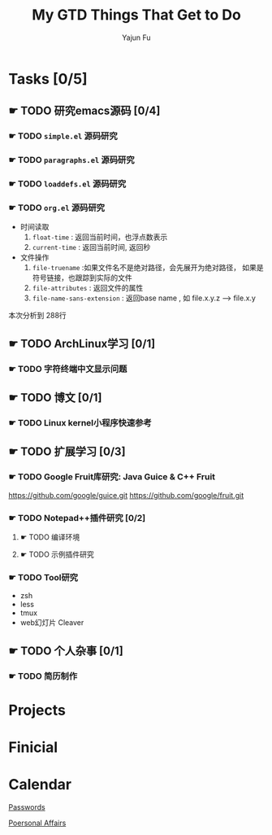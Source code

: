 #+TITLE: My GTD
#+AUTHOR: Yajun Fu
#+EMAIL: fuyajun1983cn AT 163 DOT com
#+STARTUP:overview
#+STARTUP: hidestars
#+STARTUP: logdone
#+PROPERTY: Effort_ALL 0:10 0:20 0:30 1:00 2:00 4:00 6:00 8:00
#+COLUMNS: %38ITEM(Details) %TAGS(Context) %7TODO(To Do) %5Effort(Time){:} %6CLOCKSUM{Total}
#+OPTIONS: toc:t

* Tasks [0/5]
  :PROPERTIES:
  :CATEGORY: Tasks
  :END:

** ☛ TODO 研究emacs源码 [0/4]
*** ☛ TODO =simple.el= 源码研究 

*** ☛ TODO =paragraphs.el= 源码研究

*** ☛ TODO =loaddefs.el= 源码研究

*** ☛ TODO =org.el= 源码研究
    - 时间读取
      1. =float-time= : 返回当前时间，也浮点数表示
      2. =current-time= : 返回当前时间, 返回秒
    - 文件操作
      1. =file-truename= :如果文件名不是绝对路径，会先展开为绝对路径，
         如果是符号链接，也跟踪到实际的文件
      2. =file-attributes= : 返回文件的属性
      3. =file-name-sans-extension= : 返回base name  , 如 file.x.y.z
         --> file.x.y
      
   本次分析到 288行

** ☛ TODO ArchLinux学习 [0/1]
*** ☛ TODO 字符终端中文显示问题
** ☛ TODO 博文 [0/1]
*** ☛ TODO Linux kernel小程序快速参考 
** ☛ TODO 扩展学习 [0/3]
*** ☛ TODO Google Fruit库研究: Java Guice & C++ Fruit
    https://github.com/google/guice.git
    https://github.com/google/fruit.git
*** ☛ TODO Notepad++插件研究 [0/2]
**** ☛ TODO 编译环境
**** ☛ TODO 示例插件研究
*** ☛ TODO Tool研究
    - zsh
    - less
    - tmux
    - web幻灯片 Cleaver
** ☛ TODO 个人杂事 [0/1]
*** ☛ TODO 简历制作 

* Projects
  :PROPERTIES:
  :CATEGORY: Projects
  :END:

* Finicial
  :PROPERTIES:
  :CATEGORY: Finicial
  :END:

* Calendar
  :PROPERTIES:
  :CATEGORY: Calendar
  :END:


[[elisp:(open-encrypted-file%20"~/org/passwords.txt.bfe")][Passwords]]


[[elisp:(open-encrypted-file%20"./personal.org.bfe")][Poersonal Affairs]]


#+TITLE: Things That Get to Do
#+STARTUP: hidestars


